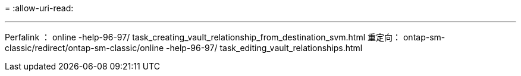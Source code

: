 = 
:allow-uri-read: 


'''
Perfalink ： online -help-96-97/ task_creating_vault_relationship_from_destination_svm.html 重定向： ontap-sm-classic/redirect/ontap-sm-classic/online -help-96-97/ task_editing_vault_relationships.html
